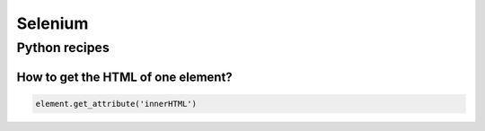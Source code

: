 Selenium
========

Python recipes
::::::::::::::

How to get the HTML of one element?
-----------------------------------

.. code-block:: python

    element.get_attribute('innerHTML')


